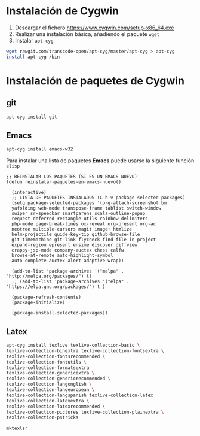 #+org_title: Instalación de emacs / git / Latex en entorno cygwin

* Instalación de *Cygwin*
1. Descargar el fichero [[https://www.cygwin.com/setup-x86_64.exe]]
2. Realizar una instalación básica, añadiendo el paquete =wget=
3. Instalar =apt-cyg=
#+begin_src bash
wget rawgit.com/transcode-open/apt-cyg/master/apt-cyg > apt-cyg
install apt-cyg /bin
#+end_src

* Instalación de paquetes de *Cygwin*
** *git*
#+begin_src bash
apt-cyg install git
#+end_src

** *Emacs*
#+begin_src bash
apt-cyg install emacs-w32
#+end_src

Para instalar una lista de paquetes *Emacs* puede usarse la siguiente función =elisp=
#+BEGIN_SRC elisp
;; REINSTALAR LOS PAQUETES (SI ES UN EMACS NUEVO)
(defun reinstalar-paquetes-en-emacs-nuevo() 

  (interactive) 
  ;; LISTA DE PAQUETES INSTALADOS (C-h v package-selected-packages)
  (setq package-selected-packages '(org-attach-screenshot bm
  yafolding web-mode transpose-frame tablist switch-window
  swiper sr-speedbar smartparens scala-outline-popup
  request-deferred rectangle-utils rainbow-delimiters
  php-mode page-break-lines ox-reveal org-present org-ac
  neotree multiple-cursors magit image+ htmlize
  helm-projectile guide-key-tip github-browse-file
  git-timemachine git-link flycheck find-file-in-project
  expand-region epresent ensime discover diffview
  crappy-jsp-mode company-auctex chess calfw
  browse-at-remote auto-highlight-symbol
  auto-complete-auctex alert adaptive-wrap))
  
  (add-to-list 'package-archives '("melpa" . "http://melpa.org/packages/") t)
  ;; (add-to-list 'package-archives '("elpa" . "https://elpa.gnu.org/packages/") t )

  (package-refresh-contents)
  (package-initialize)  

  (package-install-selected-packages))
#+END_SRC


** *Latex*
#+begin_src bash
apt-cyg install texlive texlive-collection-basic \
texlive-collection-binextra texlive-collection-fontsextra \
texlive-collection-fontsrecommended \
texlive-collection-fontutils \
texlive-collection-formatsextra
texlive-collection-genericextra \
texlive-collection-genericrecommended \
texlive-collection-langenglish \ 
texlive-collection-langeuropean \
texlive-collection-langspanish texlive-collection-latex
texlive-collection-latexextra \
texlive-collection-latexrecommended \ 
texlive-collection-pictures texlive-collection-plainextra \
texlive-collection-pstricks

mktexlsr
#+end_src

 


